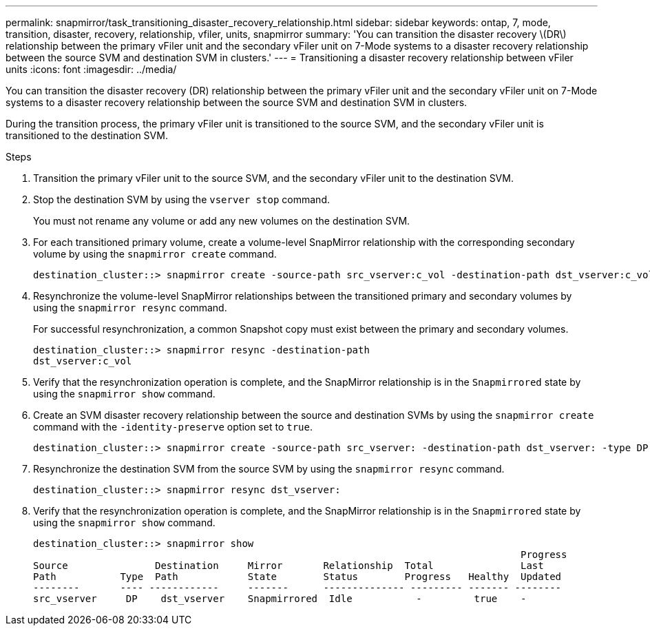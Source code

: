 ---
permalink: snapmirror/task_transitioning_disaster_recovery_relationship.html
sidebar: sidebar
keywords: ontap, 7, mode, transition, disaster, recovery, relationship, vfiler, units, snapmirror
summary: 'You can transition the disaster recovery \(DR\) relationship between the primary vFiler unit and the secondary vFiler unit on 7-Mode systems to a disaster recovery relationship between the source SVM and destination SVM in clusters.'
---
= Transitioning a disaster recovery relationship between vFiler units
:icons: font
:imagesdir: ../media/

[.lead]
You can transition the disaster recovery (DR) relationship between the primary vFiler unit and the secondary vFiler unit on 7-Mode systems to a disaster recovery relationship between the source SVM and destination SVM in clusters.

During the transition process, the primary vFiler unit is transitioned to the source SVM, and the secondary vFiler unit is transitioned to the destination SVM.

.Steps
. Transition the primary vFiler unit to the source SVM, and the secondary vFiler unit to the destination SVM.
. Stop the destination SVM by using the `vserver stop` command.
+
You must not rename any volume or add any new volumes on the destination SVM.

. For each transitioned primary volume, create a volume-level SnapMirror relationship with the corresponding secondary volume by using the `snapmirror create` command.
+
----
destination_cluster::> snapmirror create -source-path src_vserver:c_vol -destination-path dst_vserver:c_vol -type DP
----

. Resynchronize the volume-level SnapMirror relationships between the transitioned primary and secondary volumes by using the `snapmirror resync` command.
+
For successful resynchronization, a common Snapshot copy must exist between the primary and secondary volumes.
+
----
destination_cluster::> snapmirror resync -destination-path
dst_vserver:c_vol
----

. Verify that the resynchronization operation is complete, and the SnapMirror relationship is in the `Snapmirrored` state by using the `snapmirror show` command.
. Create an SVM disaster recovery relationship between the source and destination SVMs by using the `snapmirror create` command with the `-identity-preserve` option set to `true`.
+
----
destination_cluster::> snapmirror create -source-path src_vserver: -destination-path dst_vserver: -type DP -throttle unlimited -policy DPDefault -schedule hourly -identity-preserve true
----

. Resynchronize the destination SVM from the source SVM by using the `snapmirror resync` command.
+
----
destination_cluster::> snapmirror resync dst_vserver:
----

. Verify that the resynchronization operation is complete, and the SnapMirror relationship is in the `Snapmirrored` state by using the `snapmirror show` command.
+
----
destination_cluster::> snapmirror show
                                                                                    Progress
Source               Destination     Mirror       Relationship  Total               Last
Path           Type  Path            State        Status        Progress   Healthy  Updated
--------       ---- ------------     -------      -------------- --------- ------- --------
src_vserver     DP    dst_vserver    Snapmirrored  Idle           -         true    -
----
